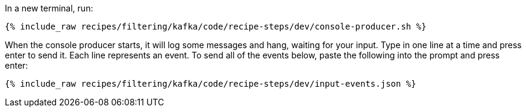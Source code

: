 In a new terminal, run:

+++++
<pre class="snippet"><code class="shell">{% include_raw recipes/filtering/kafka/code/recipe-steps/dev/console-producer.sh %}</code></pre>
+++++

When the console producer starts, it will log some messages and hang, waiting for your input. Type in one line at a time and press enter to send it. Each line represents an event. To send all of the events below, paste the following into the prompt and press enter:

+++++
<pre class="snippet"><code class="json">{% include_raw recipes/filtering/kafka/code/recipe-steps/dev/input-events.json %}</code></pre>
+++++